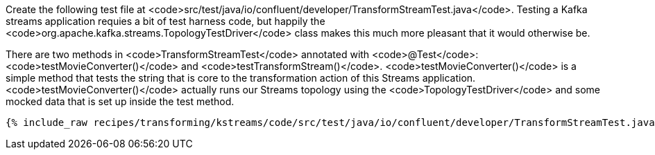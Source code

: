 Create the following test file at <code>src/test/java/io/confluent/developer/TransformStreamTest.java</code>. Testing a Kafka streams application requies a bit of test harness code, but happily the <code>org.apache.kafka.streams.TopologyTestDriver</code> class makes this much more pleasant that it would otherwise be.

There are two methods in <code>TransformStreamTest</code> annotated with <code>@Test</code>: <code>testMovieConverter()</code> and <code>testTransformStream()</code>. <code>testMovieConverter()</code> is a simple method that tests the string that is core to the transformation action of this Streams application. <code>testMovieConverter()</code> actually runs our Streams topology using the <code>TopologyTestDriver</code> and some mocked data that is set up inside the test method.

+++++
<pre class="snippet"><code class="java">{% include_raw recipes/transforming/kstreams/code/src/test/java/io/confluent/developer/TransformStreamTest.java %}</code></pre>
+++++